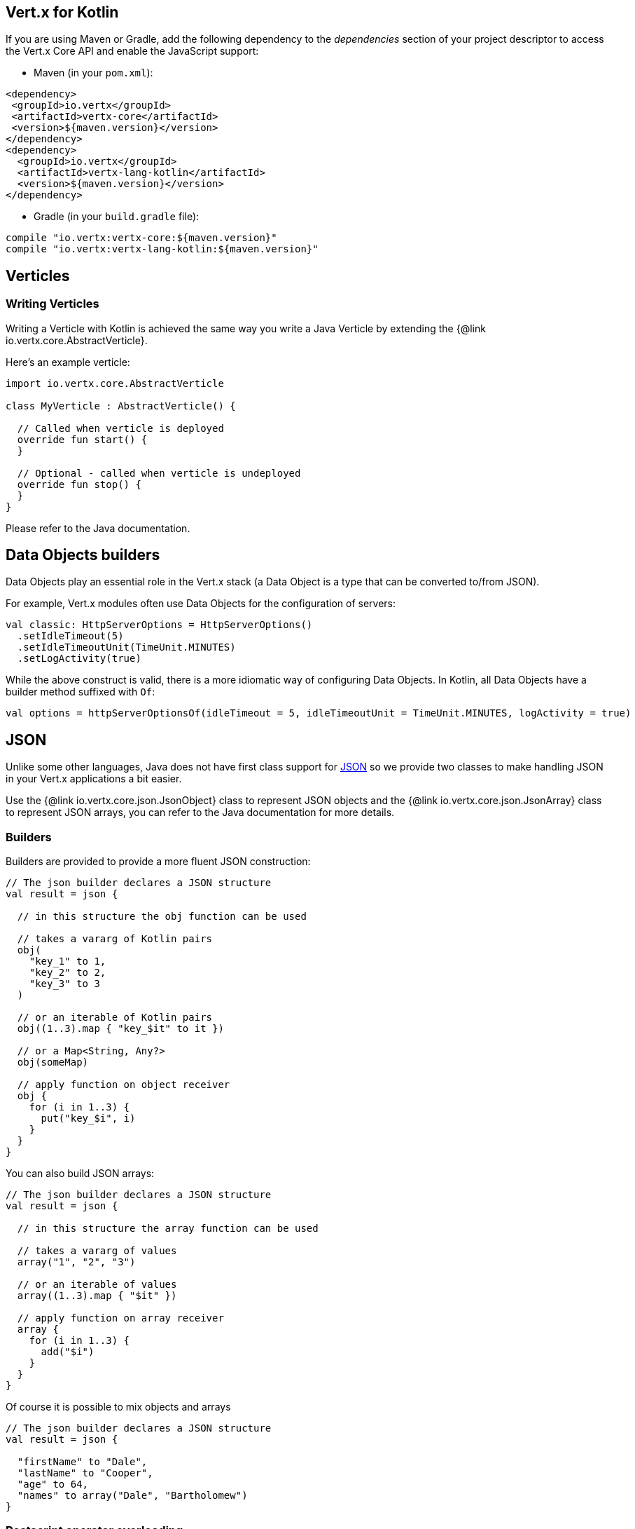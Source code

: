 == Vert.x for Kotlin

If you are using Maven or Gradle, add the following dependency to the _dependencies_ section of your
project descriptor to access the Vert.x Core API and enable the JavaScript support:

* Maven (in your `pom.xml`):

[source,xml,subs="+attributes"]
----
<dependency>
 <groupId>io.vertx</groupId>
 <artifactId>vertx-core</artifactId>
 <version>${maven.version}</version>
</dependency>
<dependency>
  <groupId>io.vertx</groupId>
  <artifactId>vertx-lang-kotlin</artifactId>
  <version>${maven.version}</version>
</dependency>
----

* Gradle (in your `build.gradle` file):

[source,groovy,subs="+attributes"]
----
compile "io.vertx:vertx-core:${maven.version}"
compile "io.vertx:vertx-lang-kotlin:${maven.version}"
----

== Verticles

=== Writing Verticles

Writing a Verticle with Kotlin is achieved the same way you write a Java Verticle by
extending the {@link io.vertx.core.AbstractVerticle}.

Here's an example verticle:

[source, kotlin]
----
import io.vertx.core.AbstractVerticle

class MyVerticle : AbstractVerticle() {

  // Called when verticle is deployed
  override fun start() {
  }

  // Optional - called when verticle is undeployed
  override fun stop() {
  }
}
----

Please refer to the Java documentation.

== Data Objects builders

Data Objects play an essential role in the Vert.x stack (a Data Object is a type that can be converted to/from JSON).

For example, Vert.x modules often use Data Objects for the configuration of servers:

[source,kotlin]
----
val classic: HttpServerOptions = HttpServerOptions()
  .setIdleTimeout(5)
  .setIdleTimeoutUnit(TimeUnit.MINUTES)
  .setLogActivity(true)
----

While the above construct is valid, there is a more idiomatic way of configuring Data Objects.
In Kotlin, all Data Objects have a builder method suffixed with `Of`:

[source,kotlin]
----
val options = httpServerOptionsOf(idleTimeout = 5, idleTimeoutUnit = TimeUnit.MINUTES, logActivity = true)
----

== JSON

Unlike some other languages, Java does not have first class support for http://json.org/[JSON] so we provide
two classes to make handling JSON in your Vert.x applications a bit easier.

Use the {@link io.vertx.core.json.JsonObject} class to represent JSON objects and the {@link io.vertx.core.json.JsonArray}
class to represent JSON arrays, you can refer to the Java documentation for more details.

=== Builders

Builders are provided to provide a more fluent JSON construction:

[source, kotlin]
----
// The json builder declares a JSON structure
val result = json {

  // in this structure the obj function can be used

  // takes a vararg of Kotlin pairs
  obj(
    "key_1" to 1,
    "key_2" to 2,
    "key_3" to 3
  )

  // or an iterable of Kotlin pairs
  obj((1..3).map { "key_$it" to it })

  // or a Map<String, Any?>
  obj(someMap)

  // apply function on object receiver
  obj {
    for (i in 1..3) {
      put("key_$i", i)
    }
  }
}
----

You can also build JSON arrays:

[source, kotlin]
----
// The json builder declares a JSON structure
val result = json {

  // in this structure the array function can be used

  // takes a vararg of values
  array("1", "2", "3")

  // or an iterable of values
  array((1..3).map { "$it" })

  // apply function on array receiver
  array {
    for (i in 1..3) {
      add("$i")
    }
  }
}
----

Of course it is possible to mix objects and arrays

[source, kotlin]
----
// The json builder declares a JSON structure
val result = json {

  "firstName" to "Dale",
  "lastName" to "Cooper",
  "age" to 64,
  "names" to array("Dale", "Bartholomew")
}
----

=== Postscript operator overloading

The Kotlin postscript operator is overloaded for JSON object and array:

[source, kotlin]
----
print(someObject["firstName"]);
print(someArray[4]);
----


